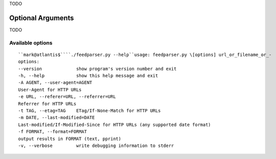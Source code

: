 TODO

Optional Arguments
==================

TODO


Available options
-----------------
::


    ``mark@atlantis$````./feedparser.py --help``usage: feedparser.py \[options] url_or_filename_or_-
    options:
    --version             show program's version number and exit
    -h, --help            show this help message and exit
    -A AGENT, --user-agent=AGENT
    User-Agent for HTTP URLs
    -e URL, --referer=URL, --referrer=URL
    Referrer for HTTP URLs
    -t TAG, --etag=TAG    ETag/If-None-Match for HTTP URLs
    -m DATE, --last-modified=DATE
    Last-modified/If-Modified-Since for HTTP URLs (any supported date format)
    -f FORMAT, --format=FORMAT
    output results in FORMAT (text, pprint)
    -v, --verbose         write debugging information to stderr